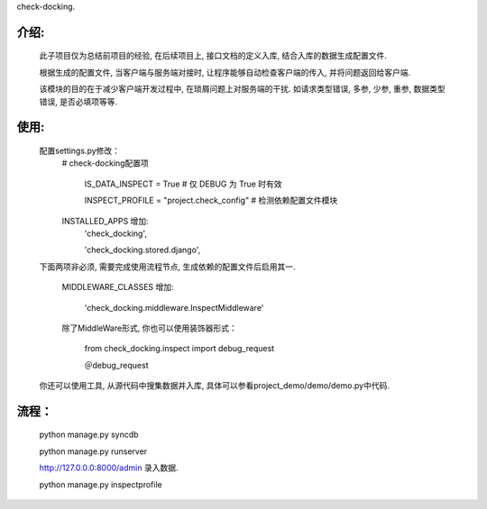 check-docking.

介绍:
-----

    此子项目仅为总结前项目的经验, 在后续项目上, 接口文档的定义入库, 结合入库的数据生成配置文件.

    根据生成的配置文件, 当客户端与服务端对接时, 让程序能够自动检查客户端的传入, 并将问题返回给客户端.

    该模块的目的在于减少客户端开发过程中, 在琐屑问题上对服务端的干扰. 如请求类型错误, 多参, 少参, 重参, 数据类型错误, 是否必填项等等.


使用:
-----

    配置settings.py修改：
        # check-docking配置项
            
            IS_DATA_INSPECT = True  # 仅 DEBUG 为 True 时有效
            
            INSPECT_PROFILE = "project.check_config"  # 检测依赖配置文件模块

        INSTALLED_APPS 增加:
            'check_docking',
            
            'check_docking.stored.django',

    下面两项非必须, 需要完成使用流程节点, 生成依赖的配置文件后启用其一.

        MIDDLEWARE_CLASSES 增加:
        
            'check_docking.middleware.InspectMiddleware'
            
        除了MiddleWare形式, 你也可以使用装饰器形式：
         
            from check_docking.inspect import debug_request
            
            ＠debug_request

    你还可以使用工具, 从源代码中搜集数据并入库, 具体可以参看project_demo/demo/demo.py中代码.


流程：
-------

        python manage.py syncdb
        
        python manage.py runserver
        
        http://127.0.0.0:8000/admin 录入数据.
        
        python manage.py inspectprofile


